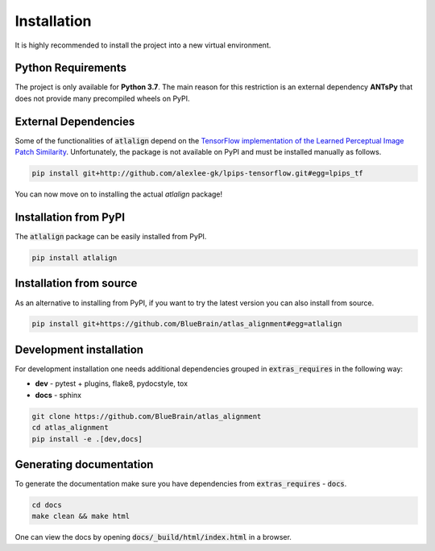 .. _installation:

Installation
============
It is highly recommended to install the project into a new virtual environment.

Python Requirements
-------------------
The project is only available for **Python 3.7**. The main reason for this 
restriction is an external dependency **ANTsPy** that does
not provide many precompiled wheels on PyPI.

External Dependencies
---------------------
Some of the functionalities of :code:`atlalign` depend on the
`TensorFlow implementation of the Learned Perceptual Image Patch Similarity <https://github.com/alexlee-gk/lpips-tensorflow>`_.
Unfortunately, the
package is not available on PyPI and must be installed manually as follows.

.. code-block:: bash

    pip install git+http://github.com/alexlee-gk/lpips-tensorflow.git#egg=lpips_tf

You can now move on to installing the actual `atlalign` package!

Installation from PyPI
----------------------
The :code:`atlalign` package can be easily installed from PyPI.

.. code-block:: bash

    pip install atlalign

Installation from source
------------------------
As an alternative to installing from PyPI, if you want to try the latest version
you can also install from source.

.. code-block:: bash

    pip install git+https://github.com/BlueBrain/atlas_alignment#egg=atlalign

Development installation
------------------------
For development installation one needs additional dependencies grouped in :code:`extras_requires` in the
following way:

- **dev** - pytest + plugins, flake8, pydocstyle, tox
- **docs** - sphinx

.. code-block:: bash

    git clone https://github.com/BlueBrain/atlas_alignment
    cd atlas_alignment
    pip install -e .[dev,docs]


Generating documentation
------------------------
To generate the documentation make sure you have dependencies from :code:`extras_requires` - :code:`docs`.

.. code-block:: bash

    cd docs
    make clean && make html

One can view the docs by opening :code:`docs/_build/html/index.html` in a browser.
